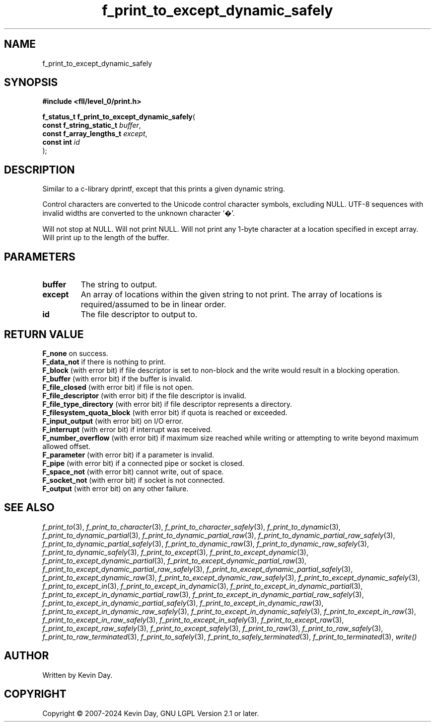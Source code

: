 .TH f_print_to_except_dynamic_safely "3" "February 2024" "FLL - Featureless Linux Library 0.6.9" "Library Functions"
.SH "NAME"
f_print_to_except_dynamic_safely
.SH SYNOPSIS
.nf
.B #include <fll/level_0/print.h>
.sp
\fBf_status_t f_print_to_except_dynamic_safely\fP(
    \fBconst f_string_static_t \fP\fIbuffer\fP,
    \fBconst f_array_lengths_t \fP\fIexcept\fP,
    \fBconst int               \fP\fIid\fP
);
.fi
.SH DESCRIPTION
.PP
Similar to a c-library dprintf, except that this prints a given dynamic string.
.PP
Control characters are converted to the Unicode control character symbols, excluding NULL. UTF-8 sequences with invalid widths are converted to the unknown character '�'.
.PP
Will not stop at NULL. Will not print NULL. Will not print any 1-byte character at a location specified in except array. Will print up to the length of the buffer.
.SH PARAMETERS
.TP
.B buffer
The string to output.

.TP
.B except
An array of locations within the given string to not print. The array of locations is required/assumed to be in linear order.

.TP
.B id
The file descriptor to output to.

.SH RETURN VALUE
.PP
\fBF_none\fP on success.
.br
\fBF_data_not\fP if there is nothing to print.
.br
\fBF_block\fP (with error bit) if file descriptor is set to non-block and the write would result in a blocking operation.
.br
\fBF_buffer\fP (with error bit) if the buffer is invalid.
.br
\fBF_file_closed\fP (with error bit) if file is not open.
.br
\fBF_file_descriptor\fP (with error bit) if the file descriptor is invalid.
.br
\fBF_file_type_directory\fP (with error bit) if file descriptor represents a directory.
.br
\fBF_filesystem_quota_block\fP (with error bit) if quota is reached or exceeded.
.br
\fBF_input_output\fP (with error bit) on I/O error.
.br
\fBF_interrupt\fP (with error bit) if interrupt was received.
.br
\fBF_number_overflow\fP (with error bit) if maximum size reached while writing or attempting to write beyond maximum allowed offset.
.br
\fBF_parameter\fP (with error bit) if a parameter is invalid.
.br
\fBF_pipe\fP (with error bit) if a connected pipe or socket is closed.
.br
\fBF_space_not\fP (with error bit) cannot write, out of space.
.br
\fBF_socket_not\fP (with error bit) if socket is not connected.
.br
\fBF_output\fP (with error bit) on any other failure.
.SH SEE ALSO
.PP
.nh
.ad l
\fIf_print_to\fP(3), \fIf_print_to_character\fP(3), \fIf_print_to_character_safely\fP(3), \fIf_print_to_dynamic\fP(3), \fIf_print_to_dynamic_partial\fP(3), \fIf_print_to_dynamic_partial_raw\fP(3), \fIf_print_to_dynamic_partial_raw_safely\fP(3), \fIf_print_to_dynamic_partial_safely\fP(3), \fIf_print_to_dynamic_raw\fP(3), \fIf_print_to_dynamic_raw_safely\fP(3), \fIf_print_to_dynamic_safely\fP(3), \fIf_print_to_except\fP(3), \fIf_print_to_except_dynamic\fP(3), \fIf_print_to_except_dynamic_partial\fP(3), \fIf_print_to_except_dynamic_partial_raw\fP(3), \fIf_print_to_except_dynamic_partial_raw_safely\fP(3), \fIf_print_to_except_dynamic_partial_safely\fP(3), \fIf_print_to_except_dynamic_raw\fP(3), \fIf_print_to_except_dynamic_raw_safely\fP(3), \fIf_print_to_except_dynamic_safely\fP(3), \fIf_print_to_except_in\fP(3), \fIf_print_to_except_in_dynamic\fP(3), \fIf_print_to_except_in_dynamic_partial\fP(3), \fIf_print_to_except_in_dynamic_partial_raw\fP(3), \fIf_print_to_except_in_dynamic_partial_raw_safely\fP(3), \fIf_print_to_except_in_dynamic_partial_safely\fP(3), \fIf_print_to_except_in_dynamic_raw\fP(3), \fIf_print_to_except_in_dynamic_raw_safely\fP(3), \fIf_print_to_except_in_dynamic_safely\fP(3), \fIf_print_to_except_in_raw\fP(3), \fIf_print_to_except_in_raw_safely\fP(3), \fIf_print_to_except_in_safely\fP(3), \fIf_print_to_except_raw\fP(3), \fIf_print_to_except_raw_safely\fP(3), \fIf_print_to_except_safely\fP(3), \fIf_print_to_raw\fP(3), \fIf_print_to_raw_safely\fP(3), \fIf_print_to_raw_terminated\fP(3), \fIf_print_to_safely\fP(3), \fIf_print_to_safely_terminated\fP(3), \fIf_print_to_terminated\fP(3), \fIwrite()\fP
.ad
.hy
.SH AUTHOR
Written by Kevin Day.
.SH COPYRIGHT
.PP
Copyright \(co 2007-2024 Kevin Day, GNU LGPL Version 2.1 or later.

